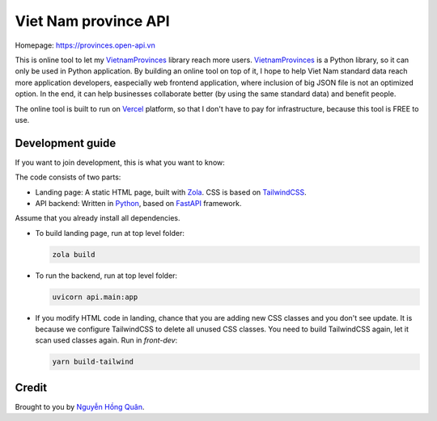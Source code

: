 =====================
Viet Nam province API
=====================

Homepage: https://provinces.open-api.vn

This is online tool to let my VietnamProvinces_ library reach more users. VietnamProvinces_ is a Python library, so it can only be used in Python application.
By building an online tool on top of it, I hope to help Viet Nam standard data reach more application developers, easpecially web frontend application, where inclusion of big JSON file is not an optimized option.
In the end, it can help businesses collaborate better (by using the same standard data) and benefit people.


The online tool is built to run on Vercel_ platform, so that I don't have to pay for infrastructure, because this tool is FREE to use.


Development guide
-----------------

If you want to join development, this is what you want to know:

The code consists of two parts:

- Landing page: A static HTML page, built with Zola_. CSS is based on TailwindCSS_.
- API backend: Written in Python_, based on FastAPI_ framework.

Assume that you already install all dependencies.

- To build landing page, run at top level folder:

  .. code-block:: sh

    zola build

- To run the backend, run at top level folder:

  .. code-block:: sh

    uvicorn api.main:app

- If you modify HTML code in landing, chance that you are adding new CSS classes and you don't see update.
  It is because we configure TailwindCSS to delete all unused CSS classes. You need to build TailwindCSS again, let it scan used classes again.
  Run in *front-dev*:

  .. code-block:: sh

    yarn build-tailwind


Credit
------

Brought to you by `Nguyễn Hồng Quân <author_>`_.


.. _vercel: https://vercel.com
.. _zola: https://www.getzola.org/
.. _tailwindcss: https://tailwindcss.com/
.. _python: https://www.python.org/
.. _fastapi: https://fastapi.tiangolo.com/
.. _author: https://quan.hoabinh.vn
.. _VietnamProvinces: https://pypi.org/project/vietnam-provinces/
